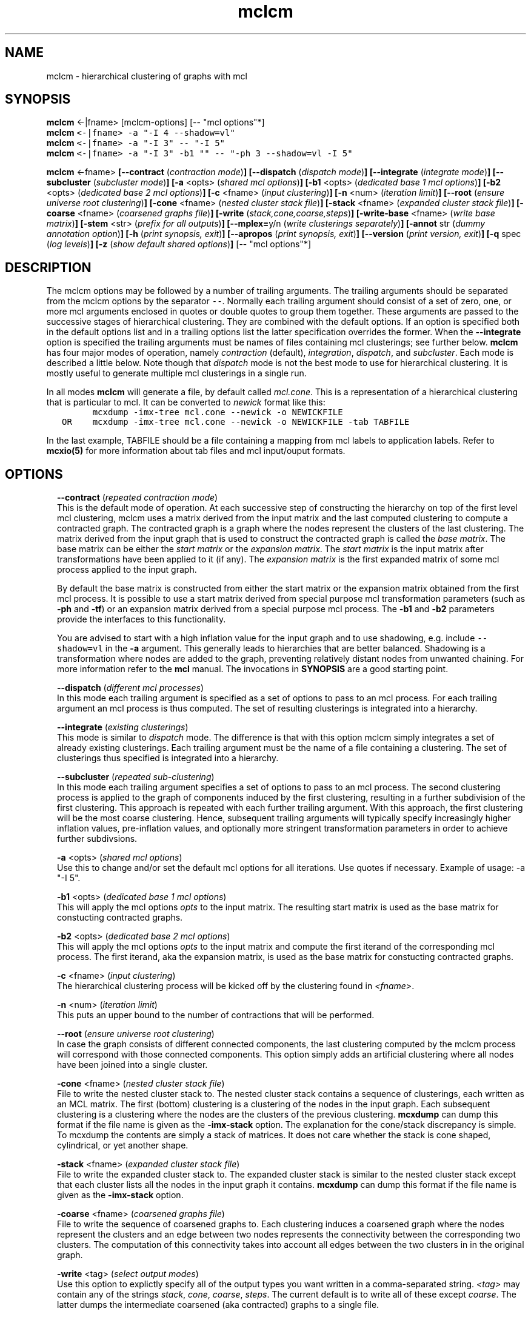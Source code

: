 .\" Copyright (c) 2009 Stijn van Dongen
.TH "mclcm" 1 "4 Nov 2009" "mclcm 1\&.008, 09-308" "USER COMMANDS "
.po 2m
.de ZI
.\" Zoem Indent/Itemize macro I.
.br
'in +\\$1
.nr xa 0
.nr xa -\\$1
.nr xb \\$1
.nr xb -\\w'\\$2'
\h'|\\n(xau'\\$2\h'\\n(xbu'\\
..
.de ZJ
.br
.\" Zoem Indent/Itemize macro II.
'in +\\$1
'in +\\$2
.nr xa 0
.nr xa -\\$2
.nr xa -\\w'\\$3'
.nr xb \\$2
\h'|\\n(xau'\\$3\h'\\n(xbu'\\
..
.if n .ll -2m
.am SH
.ie n .in 4m
.el .in 8m
..
.SH NAME
mclcm \- hierarchical clustering of graphs with mcl
.SH SYNOPSIS

\fBmclcm\fP <-|fname> [mclcm-options] [-- "mcl options"*]

.di ZV
.in 0
.nf \fC
\fBmclcm\fP <-|fname> -a "-I 4 --shadow=vl"
\fBmclcm\fP <-|fname> -a "-I 3" -- "-I 5"
\fBmclcm\fP <-|fname> -a "-I 3" -b1 "" -- "-ph 3 --shadow=vl -I 5"
.fi \fR
.in
.di
.ne \n(dnu
.nf \fC
.ZV
.fi \fR

\fBmclcm\fP <-fname>
\fB[--contract\fP (\fIcontraction mode\fP)\fB]\fP
\fB[--dispatch\fP (\fIdispatch mode\fP)\fB]\fP
\fB[--integrate\fP (\fIintegrate mode\fP)\fB]\fP
\fB[--subcluster\fP (\fIsubcluster mode\fP)\fB]\fP
\fB[-a\fP <opts> (\fIshared mcl options\fP)\fB]\fP
\fB[-b1\fP <opts> (\fIdedicated base 1 mcl options\fP)\fB]\fP
\fB[-b2\fP <opts> (\fIdedicated base 2 mcl options\fP)\fB]\fP
\fB[-c\fP <fname> (\fIinput clustering\fP)\fB]\fP
\fB[-n\fP <num> (\fIiteration limit\fP)\fB]\fP
\fB[--root\fP (\fIensure universe root clustering\fP)\fB]\fP
\fB[-cone\fP <fname> (\fInested cluster stack file\fP)\fB]\fP
\fB[-stack\fP <fname> (\fIexpanded cluster stack file\fP)\fB]\fP
\fB[-coarse\fP <fname> (\fIcoarsened graphs file\fP)\fB]\fP
\fB[-write\fP (\fIstack,cone,coarse,steps\fP)\fB]\fP
\fB[-write-base\fP <fname> (\fIwrite base matrix\fP)\fB]\fP
\fB[-stem\fP <str> (\fIprefix for all outputs\fP)\fB]\fP
\fB[--mplex=\fPy/n (\fIwrite clusterings separately\fP)\fB]\fP
\fB[-annot\fP str (\fIdummy annotation option\fP)\fB]\fP
\fB[-h\fP (\fIprint synopsis, exit\fP)\fB]\fP
\fB[--apropos\fP (\fIprint synopsis, exit\fP)\fB]\fP
\fB[--version\fP (\fIprint version, exit\fP)\fB]\fP
\fB[-q\fP spec (\fIlog levels\fP)\fB]\fP
\fB[-z\fP (\fIshow default shared options\fP)\fB]\fP
[-- "mcl options"*]
.SH DESCRIPTION

The mclcm options may be followed by a number of trailing arguments\&.
The trailing arguments should be separated from the mclcm options
by the separator \fC--\fP\&.
Normally each trailing argument should consist of a set of zero, one, or more mcl arguments
enclosed in quotes or double quotes to group them together\&.
These arguments are passed to the successive stages of hierarchical
clustering\&. They are combined with the default options\&. If an option
is specified both in the default options list and in a trailing
options list the latter specification overrides the former\&.
When the \fB--integrate\fP option is specified the trailing arguments
must be names of files containing mcl clusterings; see further below\&.
\fBmclcm\fP has four major modes of operation, namely \fIcontraction\fP (default),
\fIintegration\fP, \fIdispatch\fP, and \fIsubcluster\fP\&. Each mode is
described a little below\&. Note though that \fIdispatch\fP mode is not
the best mode to use for hierarchical clustering\&. It is mostly useful
to generate multiple mcl clusterings in a single run\&.

In all modes \fBmclcm\fP will generate a file, by default called \fImcl\&.cone\fP\&.
This is a representation of a hierarchical clustering that is particular
to mcl\&. It can be converted to \fInewick\fP format like this:

.di ZV
.in 0
.nf \fC
         mcxdump -imx-tree mcl\&.cone --newick -o NEWICKFILE
   OR    mcxdump -imx-tree mcl\&.cone --newick -o NEWICKFILE -tab TABFILE
.fi \fR
.in
.di
.ne \n(dnu
.nf \fC
.ZV
.fi \fR

In the last example, TABFILE should be a file containing a mapping
from mcl labels to application labels\&. Refer to \fBmcxio(5)\fP for
more information about tab files and mcl input/ouput formats\&.
.SH OPTIONS

.ZI 2m "\fB--contract\fP (\fIrepeated contraction mode\fP)"
\&
.br
This is the default mode of operation\&.
At each successive step of constructing the hierarchy on top of the first
level mcl clustering, mclcm uses a matrix derived from the input matrix and
the last computed clustering to compute a contracted graph\&.
The contracted graph is a graph where the nodes represent the clusters of
the last clustering\&. The matrix derived from the input graph that is used to
construct the contracted graph is called the \fIbase matrix\fP\&. The base
matrix can be either the \fIstart matrix\fP or the \fIexpansion matrix\fP\&.
The \fIstart matrix\fP is the input matrix after transformations have been
applied to it (if any)\&.
The \fIexpansion matrix\fP is the first expanded matrix of some
mcl process applied to the input graph\&.

By default the base matrix is constructed from either the start matrix
or the expansion matrix obtained from the first mcl process\&.
It is possible to use a start matrix derived from special purpose
mcl transformation parameters (such as \fB-ph\fP and \fB-tf\fP)
or an expansion matrix derived from a special purpose mcl process\&.
The \fB-b1\fP and \fB-b2\fP parameters provide the interfaces
to this functionality\&.

You are advised to start with a high inflation value for the input
graph and to use shadowing, e\&.g\&. include \fC--shadow=vl\fP in the
\fB-a\fP argument\&.
This generally leads to hierarchies that are better balanced\&.
Shadowing is a transformation where nodes are added to the
graph, preventing relatively distant nodes from unwanted chaining\&.
For more information refer to the \fBmcl\fP manual\&.
The invocations in \fBSYNOPSIS\fP are a good starting point\&.
.in -2m

.ZI 2m "\fB--dispatch\fP (\fIdifferent mcl processes\fP)"
\&
.br
In this mode each trailing argument is specified as a set of options to pass
to an mcl process\&. For each trailing argument an mcl process is thus
computed\&. The set of resulting clusterings is integrated into a hierarchy\&.
.in -2m

.ZI 2m "\fB--integrate\fP (\fIexisting clusterings\fP)"
\&
.br
This mode is similar to \fIdispatch\fP mode\&. The difference is that with
this option mclcm simply integrates a set of already existing clusterings\&.
Each trailing argument must be the name of a file containing a clustering\&.
The set of clusterings thus specified is integrated into a hierarchy\&.
.in -2m

.ZI 2m "\fB--subcluster\fP (\fIrepeated sub-clustering\fP)"
\&
.br
In this mode each trailing argument specifies a set of options to pass to an
mcl process\&. The second clustering process is applied to the graph of
components induced by the first clustering, resulting in a further
subdivision of the first clustering\&. This approach is repeated with each
further trailing argument\&. With this approach, the first clustering will be
the most coarse clustering\&. Hence, subsequent trailing arguments will
typically specify increasingly higher inflation values, pre-inflation
values, and optionally more stringent transformation parameters
in order to achieve further subdivsions\&.
.in -2m

.ZI 2m "\fB-a\fP <opts> (\fIshared mcl options\fP)"
\&
.br
Use this to change and/or set the default mcl options for
all iterations\&. Use quotes if necessary\&.
Example of usage: -a "-I 5"\&.
.in -2m

.ZI 2m "\fB-b1\fP <opts> (\fIdedicated base 1 mcl options\fP)"
\&
.br
This will apply the mcl options \fIopts\fP to the input matrix\&. The
resulting start matrix is used as the base matrix for constucting contracted
graphs\&.
.in -2m

.ZI 2m "\fB-b2\fP <opts> (\fIdedicated base 2 mcl options\fP)"
\&
.br
This will apply the mcl options \fIopts\fP to the input matrix and
compute the first iterand of the corresponding mcl process\&. The first
iterand, aka the expansion matrix, is used as the base matrix for
constucting contracted graphs\&.
.in -2m

.ZI 2m "\fB-c\fP <fname> (\fIinput clustering\fP)"
\&
.br
The hierarchical clustering process will be kicked off by
the clustering found in \fI<fname>\fP\&.
.in -2m

.ZI 2m "\fB-n\fP <num> (\fIiteration limit\fP)"
\&
.br
This puts an upper bound to the number of contractions that
will be performed\&.
.in -2m

.ZI 2m "\fB--root\fP (\fIensure universe root clustering\fP)"
\&
.br
In case the graph consists of different connected components,
the last clustering computed by the mclcm process will
correspond with those connected components\&. This option
simply adds an artificial clustering where all nodes
have been joined into a single cluster\&.
.in -2m

.ZI 2m "\fB-cone\fP <fname> (\fInested cluster stack file\fP)"
\&
.br
File to write the nested cluster stack to\&.
The nested cluster stack contains a sequence of clusterings,
each written as an MCL matrix\&.
The first (bottom) clustering is a clustering of the nodes
in the input graph\&. Each subsequent clustering is a clustering
where the nodes are the clusters of the previous clustering\&.
\fBmcxdump\fP can dump this format if the file name is given as
the \fB-imx-stack\fP option\&. The explanation
for the cone/stack discrepancy is simple\&. To mcxdump
the contents are simply a stack of matrices\&. It does not
care whether the stack is cone shaped, cylindrical, or
yet another shape\&.
.in -2m

.ZI 2m "\fB-stack\fP <fname> (\fIexpanded cluster stack file\fP)"
\&
.br
File to write the expanded cluster stack to\&. The expanded cluster stack is
similar to the nested cluster stack except that each cluster lists all the
nodes in the input graph it contains\&.
\fBmcxdump\fP can dump this format if the file name is given as
the \fB-imx-stack\fP option\&.
.in -2m

.ZI 2m "\fB-coarse\fP <fname> (\fIcoarsened graphs file\fP)"
\&
.br
File to write the sequence of coarsened graphs to\&. Each clustering induces a
coarsened graph where the nodes represent the clusters and an edge between
two nodes represents the connectivity between the corresponding two
clusters\&. The computation of this connectivity takes into account all edges
between the two clusters in in the original graph\&.
.in -2m

.ZI 2m "\fB-write\fP <tag> (\fIselect output modes\fP)"
\&
.br
Use this option to explictly specify all of the output types you want
written in a comma-separated string\&. \fI<tag>\fP may contain
any of the strings \fIstack\fP, \fIcone\fP, \fIcoarse\fP, \fIsteps\fP\&.
The current default is to write all of these except \fIcoarse\fP\&.
The latter dumps the intermediate coarsened (aka contracted) graphs
to a single file\&.
.in -2m

.ZI 2m "\fB-write-base\fP <fname> (\fIwrite base matrix\fP)"
\&
.br
Write the base matrix to file\&. This can be useful for debugging
expectations\&.
.in -2m

.ZI 2m "\fB-stem\fP <str> (\fIprefix for all outputs\fP)"
\&
.br
All output files share the same prefix\&. The default is \fCmcl\fP
and can be changed with this option\&.
.in -2m

.ZI 2m "\fB--mplex\fP=y/n (\fIwrite clusterings separately\fP)"
\&
.br
If turned on each clustering is written in a separate file\&. The first
clustering is written to the file \fI<stem>\fP\&.3 where \fI<stem>\fP is
determined by the \fB-stem\fP option\&. For each subsequent clustering
the index is incremented by two, so clusterings are written to
files for which the name ends with an odd index\&.
.in -2m

.ZI 2m "\fB-annot\fP str (\fIdummy annotation option\fP)"
\&
.br
\fBmclcm\fP writes the command line with which it was invoked to the output file
(either of the \fIcone\fP or \fIstack\fP files)\&. Use this option to include
any additional information\&. mclcm does nothing with this option except copying
it as just described\&.
.in -2m

.ZI 2m "\fB-q\fP spec (\fIlog levels\fP)"
\&
.br
Set the quiet level\&. Read \fBtingea\&.log(7)\fP for syntax and semantics\&.
.in -2m

.ZI 2m "\fB-z\fP (\fIshow default shared options\fP)"
\&
.br
Show the default mcl options\&. These are used for each mcl invocation as
successively applied to the input graph and succeeding contracted graphs\&.
.in -2m
.SH AUTHOR

Stijn van Dongen\&.
.SH SEE ALSO

\fBmclfamily(7)\fP for an overview of all the documentation
and the utilities in the mcl family\&.
